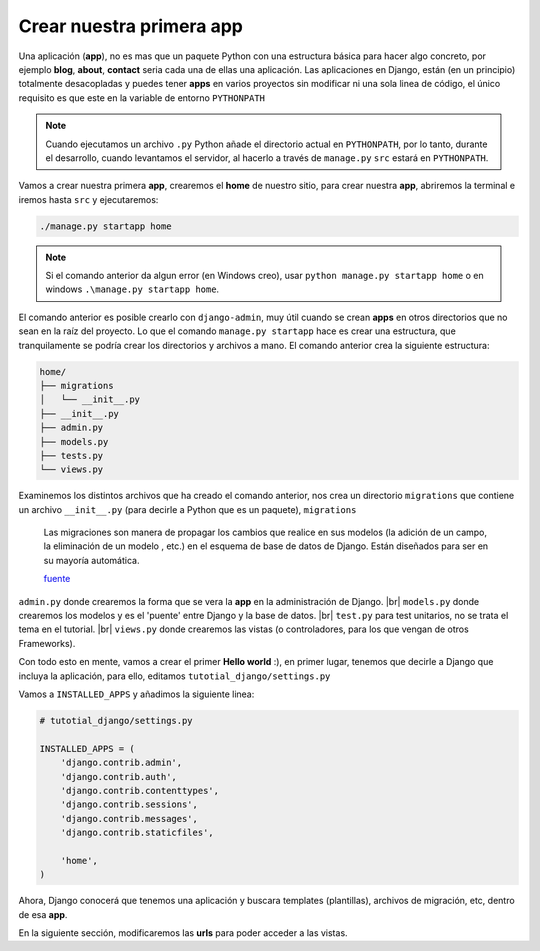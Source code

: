 .. _reference-creacion_app:

.. |br| raw:: html

   <br />

Crear nuestra primera app
=========================

Una aplicación (**app**), no es mas que un paquete Python con una estructura básica para hacer algo concreto, por ejemplo **blog**, **about**, **contact** seria cada una de ellas una aplicación. Las aplicaciones en Django, están (en un principio) totalmente desacopladas y puedes tener **apps** en varios proyectos sin modificar ni una sola linea de código, el único requisito es que este en la variable de entorno ``PYTHONPATH``

.. note::

    Cuando ejecutamos un archivo ``.py`` Python añade el directorio actual en ``PYTHONPATH``, por lo tanto, durante el desarrollo, cuando levantamos el servidor, al hacerlo a través de ``manage.py`` ``src`` estará en ``PYTHONPATH``.

Vamos a crear nuestra primera **app**, crearemos el **home** de nuestro sitio, para crear nuestra **app**, abriremos la terminal e iremos hasta ``src`` y ejecutaremos:

.. code-block:: bash

    ./manage.py startapp home

.. note::

    Si el comando anterior da algun error (en Windows creo), usar ``python manage.py startapp home`` o en windows ``.\manage.py startapp home``.

El comando anterior es posible crearlo con ``django-admin``, muy útil cuando se crean **apps** en otros directorios que no sean en la raíz del proyecto. Lo que el comando ``manage.py startapp``  hace es crear una estructura, que tranquilamente se podría crear los directorios y archivos a mano. El comando anterior crea la siguiente estructura:

.. code-block:: bash

    home/
    ├── migrations
    │   └── __init__.py
    ├── __init__.py
    ├── admin.py
    ├── models.py
    ├── tests.py
    └── views.py

Examinemos los distintos archivos que ha creado el comando anterior, nos crea un directorio ``migrations`` que contiene un archivo ``__init__.py`` (para decirle a Python que es un paquete), ``migrations``

    Las migraciones son manera de propagar los cambios que realice en sus modelos (la adición de un campo, la eliminación de un modelo , etc.) en el esquema de base de datos de Django. Están diseñados para ser en su mayoría automática.

    `fuente <https://docs.djangoproject.com/en/1.8/topics/migrations/>`_

``admin.py`` donde crearemos la forma que se vera la **app** en la administración de Django. |br|
``models.py`` donde crearemos los modelos y es el 'puente' entre Django y la base de datos. |br|
``test.py`` para test unitarios, no se trata el tema en el tutorial. |br|
``views.py`` donde crearemos las vistas (o controladores, para los que vengan de otros Frameworks).

Con todo esto en mente, vamos a crear el primer **Hello world** :), en primer lugar, tenemos que decirle a Django que incluya la aplicación, para ello, editamos ``tutotial_django/settings.py``

Vamos a ``INSTALLED_APPS`` y añadimos la siguiente linea:

.. code-block:: python

    # tutotial_django/settings.py

    INSTALLED_APPS = (
        'django.contrib.admin',
        'django.contrib.auth',
        'django.contrib.contenttypes',
        'django.contrib.sessions',
        'django.contrib.messages',
        'django.contrib.staticfiles',

        'home',
    )

Ahora, Django conocerá que tenemos una aplicación y buscara templates (plantillas), archivos de migración, etc, dentro de esa **app**.

En la siguiente sección, modificaremos las **urls** para poder acceder a las vistas.
